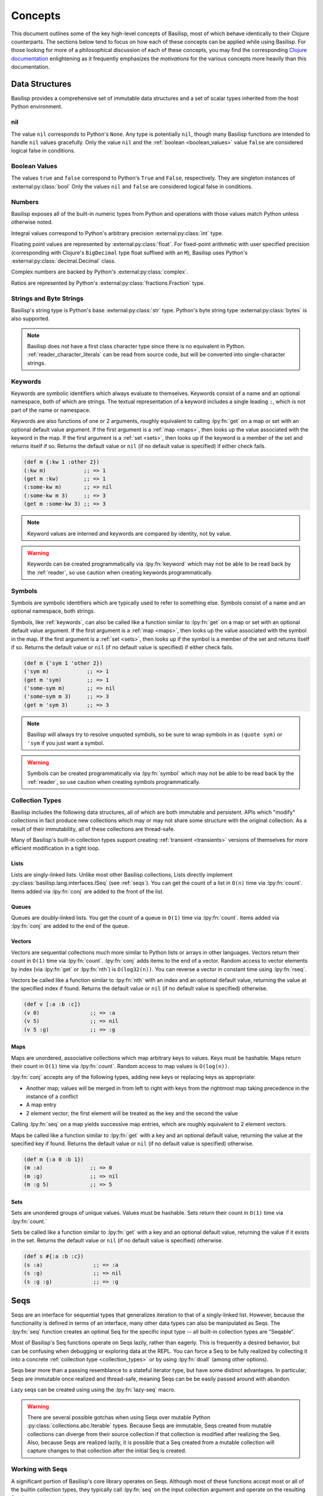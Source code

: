 .. _concepts:

Concepts
========

.. lpy:currentns:: basilisp.core

This document outlines some of the key high-level concepts of Basilisp, most of which behave identically to their Clojure counterparts.
The sections below tend to focus on how each of these concepts can be applied while using Basilisp.
For those looking for more of a philosophical discussion of each of these concepts, you may find the corresponding `Clojure documentation <https://clojure.org/reference>`_ enlightening as it frequently emphasizes the *motivations* for the various concepts more heavily than this documentation.

.. _data_structures:

Data Structures
---------------

Basilisp provides a comprehensive set of immutable data structures and a set of scalar types inherited from the host Python environment.

.. _nil:

nil
^^^

The value ``nil`` corresponds to Python's ``None``.
Any type is potentially ``nil``, though many Basilisp functions are intended to handle ``nil`` values gracefully.
Only the value ``nil`` and the :ref:`boolean <boolean_values>` value ``false`` are considered logical false in conditions.

.. seealso::

   :lpy:fn:`nil?`

.. _boolean_values:

Boolean Values
^^^^^^^^^^^^^^

The values ``true`` and ``false`` correspond to Python's ``True`` and ``False``, respectively.
They are singleton instances of :external:py:class:`bool`
Only the values ``nil`` and ``false`` are considered logical false in conditions.

.. seealso::

   :lpy:fn:`false?`, :lpy:fn:`true?`

.. _numbers:

Numbers
^^^^^^^

Basilisp exposes all of the built-in numeric types from Python and operations with those values match Python unless otherwise noted.

Integral values correspond to Python's arbitrary precision :external:py:class:`int` type.

Floating point values are represented by :external:py:class:`float`.
For fixed-point arithmetic with user specified precision (corresponding with Clojure's ``BigDecimal`` type float suffixed with an ``M``), Basilisp uses Python's :external:py:class:`decimal.Decimal` class.

Complex numbers are backed by Python's :external:py:class:`complex`.

Ratios are represented by Python's :external:py:class:`fractions.Fraction` type.

.. seealso::

   :ref:`arithmetic_division`

   Arithmetic functions: :lpy:fn:`+`, :lpy:fn:`-`, :lpy:fn:`*`, :lpy:fn:`/`, :lpy:fn:`abs`, :lpy:fn:`mod`, :lpy:fn:`quot`, :lpy:fn:`rem`, :lpy:fn:`inc`, :lpy:fn:`dec`, :lpy:fn:`min`, :lpy:fn:`max`

   Ratio functions: :lpy:fn:`numerator`, :lpy:fn:`denominator`

.. _strings_and_byte_strings:

Strings and Byte Strings
^^^^^^^^^^^^^^^^^^^^^^^^

Basilisp's string type is Python's base :external:py:class:`str` type.
Python's byte string type :external:py:class:`bytes` is also supported.

.. note::

   Basilisp does not have a first class character type since there is no equivalent in Python.
   :ref:`reader_character_literals` can be read from source code, but will be converted into single-character strings.

.. seealso::

   :lpy:fn:`format`, :lpy:fn:`subs`, :lpy:ns:`basilisp.string` for an idiomatic string manipulation library

.. _keywords:

Keywords
^^^^^^^^

Keywords are symbolic identifiers which always evaluate to themselves.
Keywords consist of a name and an optional namespace, both of which are strings.
The textual representation of a keyword includes a single leading ``:``, which is not part of the name or namespace.

Keywords are also functions of one or 2 arguments, roughly equivalent to calling :lpy:fn:`get` on a map or set with an optional default value argument.
If the first argument is a :ref:`map <maps>`, then looks up the value associated with the keyword in the map.
If the first argument is a :ref:`set <sets>`, then looks up if the keyword is a member of the set and returns itself if so.
Returns the default value or ``nil`` (if no default value is specified) if either check fails.

.. code-block::

   (def m {:kw 1 :other 2})
   (:kw m)            ;; => 1
   (get m :kw)        ;; => 1
   (:some-kw m)       ;; => nil
   (:some-kw m 3)     ;; => 3
   (get m :some-kw 3) ;; => 3

.. note::

   Keyword values are interned and keywords are compared by identity, not by value.

.. warning::

   Keywords can be created programmatically via :lpy:fn:`keyword` which may not be able to be read back by the :ref:`reader`, so use caution when creating keywords programmatically.

.. seealso::

   :lpy:fn:`keyword`, :lpy:fn:`name`, :lpy:fn:`namespace`, :lpy:fn:`keyword?`

.. _symbols:

Symbols
^^^^^^^

Symbols are symbolic identifiers which are typically used to refer to something else.
Symbols consist of a name and an optional namespace, both strings.

Symbols, like :ref:`keywords`, can also be called like a function similar to :lpy:fn:`get` on a map or set with an optional default value argument.
If the first argument is a :ref:`map <maps>`, then looks up the value associated with the symbol in the map.
If the first argument is a :ref:`set <sets>`, then looks up if the symbol is a member of the set and returns itself if so.
Returns the default value or ``nil`` (if no default value is specified) if either check fails.

.. code-block::

   (def m {'sym 1 'other 2})
   ('sym m)            ;; => 1
   (get m 'sym)        ;; => 1
   ('some-sym m)       ;; => nil
   ('some-sym m 3)     ;; => 3
   (get m 'sym 3)      ;; => 3

.. note::

   Basilisp will always try to resolve unquoted symbols, so be sure to wrap symbols in as ``(quote sym)`` or ``'sym`` if you just want a symbol.

.. warning::

   Symbols can be created programmatically via :lpy:fn:`symbol` which may not be able to be read back by the :ref:`reader`, so use caution when creating symbols programmatically.

.. seealso::

   :lpy:fn:`symbol`, :lpy:fn:`name`, :lpy:fn:`namespace`, :lpy:fn:`gensym`, :lpy:form:`quote`

.. _collection_types:

Collection Types
^^^^^^^^^^^^^^^^

Basilisp includes the following data structures, all of which are both immutable and persistent.
APIs which "modify" collections in fact produce new collections which may or may not share some structure with the original collection.
As a result of their immutability, all of these collections are thread-safe.

Many of Basilisp's built-in collection types support creating :ref:`transient <transients>` versions of themselves for more efficient modification in a tight loop.

.. seealso::

   :lpy:fn:`count`, :lpy:fn:`conj`, :lpy:fn:`seq`, :lpy:fn:`empty`, :lpy:fn:`not-empty`, :lpy:fn:`empty?`

.. _lists:

Lists
#####

Lists are singly-linked lists.
Unlike most other Basilisp collections, Lists directly implement :py:class:`basilisp.lang.interfaces.ISeq` (see :ref:`seqs`).
You can get the count of a list in ``O(n)`` time via :lpy:fn:`count`.
Items added via :lpy:fn:`conj` are added to the front of the list.

.. seealso::

   :lpy:fn:`list`, :lpy:fn:`peek`, :lpy:fn:`pop`, :lpy:fn:`list?`

.. _queues:

Queues
######

Queues are doubly-linked lists.
You get the count of a queue in ``O(1)`` time via :lpy:fn:`count`.
Items added via :lpy:fn:`conj` are added to the end of the queue.

.. seealso::

   :lpy:fn:`queue`, :lpy:fn:`peek`, :lpy:fn:`pop`, :lpy:fn:`queue?`

.. _vectors:

Vectors
#######

Vectors are sequential collections much more similar to Python lists or arrays in other languages.
Vectors return their count in ``O(1)`` time via :lpy:fn:`count`.
:lpy:fn:`conj` adds items to the end of a vector.
Random access to vector elements by index (via :lpy:fn:`get` or :lpy:fn:`nth`) is ``O(log32(n))``.
You can reverse a vector in constant time using :lpy:fn:`rseq`.

Vectors be called like a function similar to :lpy:fn:`nth` with an index and an optional default value, returning the value at the specified index if found.
Returns the default value or ``nil`` (if no default value is specified) otherwise.

.. code-block::

   (def v [:a :b :c])
   (v 0)                ;; => :a
   (v 5)                ;; => nil
   (v 5 :g)             ;; => :g

.. seealso::

   :lpy:fn:`vector`, :lpy:fn:`vec`, :lpy:fn:`get`, :lpy:fn:`nth`, :lpy:fn:`peek`, :lpy:fn:`pop`, :lpy:fn:`rseq`, :lpy:fn:`vector?`

.. _maps:

Maps
####

Maps are unordered, associative collections which map arbitrary keys to values.
Keys must be hashable.
Maps return their count in ``O(1)`` time via :lpy:fn:`count`.
Random access to map values is ``O(log(n))``.

:lpy:fn:`conj` accepts any of the following types, adding new keys or replacing keys as appropriate:

- Another map; values will be merged in from left to right with keys from the rightmost map taking precedence in the instance of a conflict
- A map entry
- 2 element vector; the first element will be treated as the key and the second the value

Calling :lpy:fn:`seq` on a map yields successive map entries, which are roughly equivalent to 2 element vectors.

Maps be called like a function similar to :lpy:fn:`get` with a key and an optional default value, returning the value at the specified key if found.
Returns the default value or ``nil`` (if no default value is specified) otherwise.

.. code-block::

   (def m {:a 0 :b 1})
   (m :a)               ;; => 0
   (m :g)               ;; => nil
   (m :g 5)             ;; => 5

.. seealso::

   :lpy:fn:`hash-map`, :lpy:fn:`assoc`, :lpy:fn:`assoc-in`, :lpy:fn:`get`, :lpy:fn:`get-in`, :lpy:fn:`find`, :lpy:fn:`update`, :lpy:fn:`update-in`, :lpy:fn:`dissoc`, :lpy:fn:`merge`, :lpy:fn:`merge-with`, :lpy:fn:`map-entry`, :lpy:fn:`key`, :lpy:fn:`val`, :lpy:fn:`keys`, :lpy:fn:`vals`, :lpy:fn:`select-keys`, :lpy:fn:`update-keys`, :lpy:fn:`update-vals`, :lpy:fn:`map?`

.. _sets:

Sets
####

Sets are unordered groups of unique values.
Values must be hashable.
Sets return their count in ``O(1)`` time via :lpy:fn:`count.`

Sets be called like a function similar to :lpy:fn:`get` with a key and an optional default value, returning the value if it exists in the set.
Returns the default value or ``nil`` (if no default value is specified) otherwise.

.. code-block::

   (def s #{:a :b :c})
   (s :a)                ;; => :a
   (s :g)                ;; => nil
   (s :g :g)             ;; => :g

.. seealso::

   :lpy:fn:`hash-set`, :lpy:fn:`set`, :lpy:fn:`disj`, :lpy:fn:`contains?`, :lpy:fn:`set?`

.. _seqs:

Seqs
----

Seqs are an interface for sequential types that generalizes iteration to that of a singly-linked list.
However, because the functionality is defined in terms of an interface, many other data types can also be manipulated as Seqs.
The :lpy:fn:`seq` function creates an optimal Seq for the specific input type -- all built-in collection types are "Seqable".

Most of Basilisp's Seq functions operate on Seqs lazily, rather than eagerly.
This is frequently a desired behavior, but can be confusing when debugging or exploring data at the REPL.
You can force a Seq to be fully realized by collecting it into a concrete :ref:`collection type <collection_types>` or by using :lpy:fn:`doall` (among other options).

Seqs bear more than a passing resemblance to a stateful iterator type, but have some distinct advantages.
In particular, Seqs are immutable once realized and thread-safe, meaning Seqs can be be easily passed around with abandon.

Lazy seqs can be created using using the :lpy:fn:`lazy-seq` macro.

.. warning::

   There are several possible gotchas when using Seqs over mutable Python :py:class:`collections.abc.Iterable` types.
   Because Seqs are immutable, Seqs created from mutable collections can diverge from their source collection if that collection is modified after realizing the Seq.
   Also, because Seqs are realized lazily, it is possible that a Seq created from a mutable collection will capture changes to that collection after the initial Seq is created.

.. seealso::

   :lpy:fn:`lazy-seq`, :lpy:fn:`seq`, :lpy:fn:`first`, :lpy:fn:`rest`, :lpy:fn:`cons`, :lpy:fn:`next`, :lpy:fn:`second`, :lpy:fn:`seq?`, :lpy:fn:`nfirst`, :lpy:fn:`fnext`, :lpy:fn:`nnext`, :lpy:fn:`empty?`, :lpy:fn:`seq?`, :py:class:`basilisp.lang.interfaces.ISeq`, :py:class:`basilisp.lang.interfaces.ISeqable`

.. _working_with_seqs:

Working with Seqs
^^^^^^^^^^^^^^^^^

A significant portion of Basilisp's core library operates on Seqs.
Although most of these functions accept most or all of the builtin collection types, they typically call :lpy:fn:`seq` on the input collection argument and operate on the resulting Seq instance instead.

Many of these functions may accept Seqs and return another Seq, but still others accept a Seq and return some other concrete collection type.

Basilisp includes both the Clojure-compatible :lpy:fn:`apply` for applying a sequence as arguments to a function, but also the Python specific :lpy:fn:`apply-kw` for applying a map to Python functions accepting keyword arguments.
The :lpy:fn:`apply-method` macro is another Basilisp extension which enables easier application of sequences to Python methods.

.. note::

   When used alone, Seq library functions consume and produce Seqs.
   If multiple such functions are needed and used together, an intermediate Seq will be created for each function application.

   As an alternative, many of the Seq functions in the core library support being used in a :ref:`transducer <transducers>`.
   Transducers can often be more efficient in these cases since they do not require creating an intermediate Seq for each step.

.. seealso::

   Below is a non-exhaustive list of some of the built-in Seq library functions.

   :lpy:fn:`iterate`, :lpy:fn:`range`, :lpy:fn:`reduce`, :lpy:fn:`reduce-kv`, :lpy:fn:`map`, :lpy:fn:`map-indexed`, :lpy:fn:`mapcat`, :lpy:fn:`filter`, :lpy:fn:`remove`, :lpy:fn:`keep`, :lpy:fn:`keep-indexed`, :lpy:fn:`take`, :lpy:fn:`take-while`, :lpy:fn:`drop`, :lpy:fn:`drop-while`, :lpy:fn:`drop-last`, :lpy:fn:`butlast`, :lpy:fn:`split-at`, :lpy:fn:`split-with`, :lpy:fn:`group-by`, :lpy:fn:`interpose`, :lpy:fn:`interleave`, :lpy:fn:`cycle`, :lpy:fn:`repeat`, :lpy:fn:`repeatedly`, :lpy:fn:`take-nth`, :lpy:fn:`partition`, :lpy:fn:`partition-all`, :lpy:fn:`partition-by`, :lpy:fn:`distinct`, :lpy:fn:`dedupe`, :lpy:fn:`flatten`, :lpy:fn:`take-last`, :lpy:fn:`for`

.. _other_useful_functions:

Other Useful Functions
----------------------

The sections below detail various useful groups of functions provided by Basilisp.

However, not every group of functions in the core library is detailed below and, of those which are detailed, the included list of functions is not exhaustive.

.. _control_structures:

Control Structures
^^^^^^^^^^^^^^^^^^

Basilisp features many variations on traditional programming control structures such as ``if`` and ``while`` loops thanks to the magic of :ref:`macros`.
Using these control structure variants in preference to raw :lpy:form:`if` s can often help clarify the meaning of your code while also using reducing the amount of code you have to write.

In addition to the stalwart :lpy:fn:`condp`, :lpy:fn:`and`, and :lpy:fn:`or`, Basilisp also features threading macros which help writing clear and concise code.
Threading macros can help transform deeply nested expressions into a much more readable pipeline of expressions whose source order matches the execution order at runtime.

.. seealso::

   Control structures: :lpy:fn:`if-not`, :lpy:fn:`if-let`, :lpy:fn:`if-some`, :lpy:fn:`when`, :lpy:fn:`when-let`, :lpy:fn:`when-first`, :lpy:fn:`when-some`, :lpy:fn:`when-not`, :lpy:fn:`cond`, :lpy:fn:`and`, :lpy:fn:`or`, :lpy:fn:`not`, :lpy:fn:`dotimes`, :lpy:fn:`while`, :lpy:fn:`case`, :lpy:fn:`condp`, :lpy:fn:`with`, :lpy:fn:`doto`

   Threading macros: :lpy:fn:`->`, :lpy:fn:`->>`, :lpy:fn:`some->`, :lpy:fn:`some->>`, :lpy:fn:`cond->`, :lpy:fn:`cond->>`, :lpy:fn:`as->`

.. _function_composition:

Function Composition
^^^^^^^^^^^^^^^^^^^^

Basilisp core includes many functions which facilitate function composition, which are particularly helpful when dealing with higher-order functions.

In addition to the Clojure-compatible :lpy:fn:`partial` function for partial application, Basilisp includes :lpy:fn:`partial-kw` for working with Python functions which accept keyword arguments.

.. seealso::

   :lpy:fn:`complement`, :lpy:fn:`constantly`, :lpy:fn:`comp`, :lpy:fn:`juxt`, :lpy:fn:`every?`, :lpy:fn:`every-pred`, :lpy:fn:`not-every?`, :lpy:fn:`some-fn`, :lpy:fn:`not-any?`, :lpy:fn:`trampoline`

.. _regular_expressions:

Regular Expressions
^^^^^^^^^^^^^^^^^^^

Basilisp core includes support for regular expressions which are backed by Python's :external:py:mod:`re` module.
Pattern literals can be created using the ``#"pattern"`` :ref:`reader macro <reader_macros>` syntax or via :lpy:fn:`re-pattern` if the pattern string is not a literal.
Check for matches using :lpy:fn:`re-find`, :lpy:fn:`re-matches`, or :lpy:fn:`re-seq`.

.. code-block::

   (re-matches #"$(\d+(?:\.\d{2})?)" "$123.60")                              ;; => nil
   (re-matches #"\$(\d+(?:\.\d{2})?)" "$123.60")                             ;; => ["$123.60" "123.60"]
   (re-matches #"\$(\d+(?:\.\d{2})?)" "I spent $123.60 today")               ;; => nil
   (re-find #"\$(\d+(?:\.\d{2})?)" "I spent $123.60 today")                  ;; => ["$123.60" "123.60"]

.. seealso::

   :lpy:fn:`re-pattern`, :lpy:fn:`re-find`, :lpy:fn:`re-matches`, :lpy:fn:`re-seq`

.. _futures:

Futures
^^^^^^^

The Basilisp standard library includes support for futures executed on threads or processes backed by Python's :external:py:mod:`concurrent.futures` module.
By default, futures are run on a thread-pool executor (bound to the dynamic Var :lpy:var:`*executor-pool*`).
Callers can submit futures using either the :lpy:fn:`future` macro or the :lpy:fn:`future-call` function.

Users wishing to quickly parallelize work across multiple threads or processes can reach for :lpy:fn:`pmap` instead.
Like the built-in :lpy:fn:`map`, ``pmap`` executes the provided function across the input collection(s) using ``future`` and, thus, using the current pool bound to ``*executor-pool*``.

.. note::

   The default executor pool used by futures is a thread-pool, which is most appropriate for IO-bound work.
   Due to the Python GIL, the utility of a thread-pool for CPU bound work is extremely limited.

   For CPU bound tasks, consider binding :lpy:var:`*executor-pool*` to a process pool worker (an instance of ``basilisp.lang.futures.ProcessPoolExecutor``).

.. seealso::

   Using futures directly: :lpy:fn:`future`, :lpy:fn:`future-call`, :lpy:fn:`future-cancel`, :lpy:fn:`future?`, :lpy:fn:`future-cancelled?`, :lpy:fn:`future-done?`

   Executing futures on a :ref:`Seq <seqs>`: :lpy:fn:`pmap`, :lpy:fn:`pcalls`, :lpy:fn:`pvalues`, :lpy:fn:`*pmap-cpu-count*`

.. _various_functions:

Various Functions
^^^^^^^^^^^^^^^^^

- Functions for throwing and introspecting exceptions: :lpy:fn:`ex-info`, :lpy:fn:`ex-cause`, :lpy:fn:`ex-data`, :lpy:fn:`ex-message`, :lpy:ns:`basilisp.stacktrace`
- Functions for generating random data: :lpy:fn:`rand`, :lpy:fn:`rand-int`, :lpy:fn:`rand-nth`, :lpy:fn:`random-uuid`, :lpy:fn:`random-sample`, :lpy:fn:`shuffle`
- Functions which can be used to introspect the Python type hierarchy: :lpy:fn:`class`, :lpy:fn:`cast`, :lpy:fn:`bases`, :lpy:fn:`supers`, :lpy:fn:`subclasses`
- Functions for parsing values from strings: :lpy:fn:`parse-double`, :lpy:fn:`parse-long`, :lpy:fn:`parse-boolean`, :lpy:fn:`parse-uuid`

.. _destructuring:

Destructuring
-------------

The most common type of name binding encountered in Basilisp code is that of a single symbol to a value.
For example, below the name ``a`` is bound to the result of the expression ``(+ 1 2)``::

   (let [a (+ 1 2)]
     a)

In many cases this form of name binding is sufficient.
However, when dealing with data nested in vectors or maps of known shapes, it would be much more convenient to bind those values directly without needing to write collection accessor functions by hand.
Basilisp supports a form of name binding known as destructuring, which allows convenient name binding of values from within sequential and associative data structures.
Destructuring is supported everywhere names are bound: :lpy:form:`fn` argument vectors, :lpy:form:`let` bindings, and :lpy:form:`loop` bindings.

.. note::

   Names without a corresponding element in the data structure (typically due to absence) will bind to ``nil``.

.. seealso::

   :lpy:fn:`destructure`

.. _sequential_destructuring:

Sequential Destructuring
^^^^^^^^^^^^^^^^^^^^^^^^

Sequential destructuring is used to bind values from sequential types.
The binding form for sequential destructuring is a vector.
Names in the vector will be bound to their corresponding indexed element in the sequential expression value, fetched from that type as by :lpy:fn:`nth`.
As a result, any data type supported by ``nth`` natively supports sequential destructuring, including vectors, lists, strings, Python lists, and Python tuples.
It is possible to collect the remaining unbound elements as a ``seq`` by providing a trailing name separated from the individual bindings by an ``&``.
The rest element will be bound as by :lpy:fn:`nthnext`.
It is also possible to bind the full collection to a name by adding a trailing ``:as`` name after all binding forms and optional rest binding.

.. code-block::

   (let [[a b c & others :as coll] [:a :b :c :d :e :f]]
     [a b c others coll])
   ;;=> [:a :b :c (:d :e :f) [:a :b :c :d :e :f]]

Sequential destructuring may also be nested:

.. code-block::

   (let [[[a b c] & others :as coll] [[:a :b :c] :d :e :f]]
     [a b c others coll])
   ;;=> [:a :b :c (:d :e :f) [[:a :b :c] :d :e :f]]

.. _associative_destructuring:

Associative Destructuring
^^^^^^^^^^^^^^^^^^^^^^^^^

Associative destructuring is used to bind values from associative types.
The binding form for associative destructuring is a map.
Names in the map will be bound to their corresponding key in the associative expression value, fetched from that type as by :lpy:fn:`get`.
Asd a result, any associative types supported by ``get`` natively supports sequential destructuring, including maps, vectors, strings, sets, and Python dicts.
It is possible to bind the full collection to a name by adding an ``:as`` key.
Default values can be provided for keys by providing a map of binding names to default values using the ``:or`` key.

.. code-block::

   (defn f [{x :a y :b :as m :or {y 18}}]
     [x y m])

   (f {:a 1 :b 2})  ;;=> [1 2 {:a 1 :b 2}]
   (f {:a 1})       ;;=> [1 18 {:a 1}]
   (f {})           ;;=> [nil 18 {}]

For the common case where the names you intend to bind directly match the corresponding keyword name, you can use the ``:keys`` notation.

.. code-block::

   (defn f [{:keys [a b] :as m}]
     [a b m])

   (f {:a 1 :b 2})  ;;=> [1 2 {:a 1 :b 2}]
   (f {:a 1})       ;;=> [1 nil {:a 1}]
   (f {})           ;;=> [nil nil {}]

There exists a corresponding construct for the symbol and string key cases as well: ``:syms`` and ``:strs``, respectively.

.. code-block::

   (defn f [{:strs [a] :syms [b] :as m}]
     [a b m])

   (f {"a" 1 'b 2})  ;;=> [1 2 {"a" 1 'b 2}]

.. note::

   The keys for the ``:strs`` construct must be convertible to valid Basilisp symbols.

It is possible to bind namespaced keys directly using either namespaced individual keys or a namespaced version of ``:keys`` as ``:ns/keys``.
Values will be bound to the symbol by their *name* only (as by :lpy:fn:`name`) -- the namespace is only used for lookup in the associative data structure.

.. code-block::

   (let [{a :a b :a/b :c/keys [c d]} {:a   "a"
                                      :b   "b"
                                      :a/a "aa"
                                      :a/b "bb"
                                      :c/c "cc"
                                      :c/d "dd"}]
     [a b c d])
   ;;=> ["a" "bb" "cc" "dd"]

.. _keyword_arguments:

Keyword Arguments
^^^^^^^^^^^^^^^^^

Basilisp functions can be defined with support for keyword arguments by defining the "rest" argument in an :lpy:fn:`defn` or :lpy:fn:`fn` form with associative destructuring.
Callers can pass interleaved key/value pairs as positional arguments to the function and they will be collected into a single map argument which can be destructured.
If a single trailing map argument is passed by callers (instead of or in addition to other key/value pairs), that value will be joined into the final map.

.. code-block::

   (defn f [& {:keys [a b] :as kwargs}]
     [a b kwargs])

   (f :a 1 :b 2)    ;;=> [1 2 {:a 1 :b 2}]
   (f :a 1 {:b 2})  ;;=> [1 2 {:a 1 :b 2}]
   (f {:a 1 :b 2})  ;;=> [1 2 {:a 1 :b 2}]

.. note::

   Basilisp keyword arguments are distinct from Python keyword arguments.
   Basilisp functions can be :ref:`defined with Python compatible keyword arguments <basilisp_functions_with_kwargs>` but the style described here is intended primarily for Basilisp functions called only by other Basilisp functions.

.. warning::

   The trailing map passed to functions accepting keyword arguments will silently overwrite values passed positionally.
   Callers should take care when using the trailing map calling convention.

   .. code-block::

      (defn f [& {:keys [a b] :as kwargs}]
        [a b kwargs])

      (f :a 1 {:b 2 :a 3})
      ;;=> [3 2 {:a 3 :b 2}]

.. _nested_destructuring:

Nested Destructuring
^^^^^^^^^^^^^^^^^^^^

Both associative and sequential destructuring binding forms may be nested within one another.

.. code-block::

   (let [[{:keys [a] [e f] :d} [b c]] [{:a 1 :d [4 5]} [:b :c]]]
     [a b c e f])
   ;;=> [1 :b :c 4 5]

.. _macros:

Macros
------

Like many Lisps, Basilisp supports extending its syntax using macros.
Macros are created using the :lpy:fn:`defmacro` macro in :lpy:ns:`basilisp.core`.
Syntax for the macro usage generally matches that of the sibling :lpy:fn:`defn` macro, should be a relatively easy transition.

Once a macro is defined, it is immediately available to the compiler.
You may define a macro and then use it in the next form!

The primary difference between a macro and a standard function is that macros are evaluated *at compile* time and they receive unevaluated expressions, whereas functions are evaluated *at runtime* and arguments will be fully evaluated before being passed to the function.
Macros should return the unevaluated replacement code that should be compiled.
Code returned by macros *must be legal code* -- symbols must be resolvable, functions must have the correct number of arguments, maps must have keys and corresponding values, etc.

Macros created with ``defmacro`` automatically have access to two additional parameters (which *should not* be listed in the macro argument list): ``&env`` and ``&form``.
``&form`` contains the original unevaluated form (including the invocation of the macro itself).
``&env`` contains a mapping of all symbols available to the compiler at the time of macro invocation -- the values are maps representing the binding AST node.

.. note::

   Being able to extend the syntax of your language using macros is a powerful feature.
   However, with great power comes great responsibility.
   Introducing new and unusual syntax to a language can make it harder to onboard new developers and can make code harder to reason about.
   Before reaching for macros, ask yourself if the problem can be solved using standard functions first.

.. warning::

   Macro writers should take care not to emit any references to :ref:`private_vars` in their macros, as these will not resolve for users outside of the namespace they are defined in, causing compile-time errors.

.. seealso::

   :ref:`syntax_quoting`, :lpy:form:`quote`, :lpy:fn:`gensym`, :lpy:fn:`macroexpand`, :lpy:fn:`macroexpand-1`, :lpy:fn:`unquote`, :lpy:fn:`unquote-splicing`

.. _metadata:

Metadata
--------

Basilisp symbols and collection types support optional metadata.
As the name implies, metadata describes the data contained in a collection or the symbol.
Users will most frequently encounter metadata used either as a hint for the compiler or as an artifact added to a symbol after compilation.
However, metadata is reified at runtime and available for use for purposes other than compiler hints.

.. note::

   Metadata is not considered when comparing two objects for equality or when generating their hash codes.

.. note::

   Despite the fact that metadata is not considered for object equality, object metadata is nevertheless immutably linked to the object.
   Changing the metadata of an object as by :lpy:fn:`with-meta` or :lpy:fn:`vary-meta` will result in a different object.

.. code-block::

   (def m ^:kw ^python/str ^{:map :yes} {:data []})

   ;; will emit compiler metadata since we're inspecting the metadata of the Var
   (meta #'m)                                         ;; => {:end-col 48 :ns basilisp.user :end-line 1 :col 0 :file "<REPL Input>" :line 1 :name m}

   ;; will emit the metadata we created when we def'ed m
   (meta m)                                           ;; => {:kw true :tag <class 'str'> :map :yes}

   ;; with-meta replaces the metadata on a copy
   (meta (with-meta m {:kw false}))                   ;; => {:kw false}

   ;; source object metadata remains unchanged
   (meta m)                                           ;; => {:kw true :tag <class 'str'> :map :yes}

.. seealso::

   :ref:`Reading metadata on literals <reader_metadata>`, :lpy:fn:`meta`, :lpy:fn:`with-meta`, :lpy:fn:`vary-meta`

.. _delays:

Delays
------

Delays are containers for deferring expensive computations until such time as the result is needed.
Create a new delay with the :lpy:fn:`delay` macro.
Results will not be computed until you attempt to :lpy:fn:`deref` or :lpy:fn:`force` evaluation.
Once a delay has been evaluated, it caches its results and returns the cached results on subsequent accesses.

.. code-block::

   (def d (delay (println "evaluating") (+ 1 2 3)))
   (force d)                                          ;; prints "evaluating"
                                                      ;; => 6
   (force d)                                          ;; does not print
                                                      ;; => 6

.. seealso::

   :lpy:fn:`delay`, :lpy:fn:`delay?`, :lpy:fn:`force`, :lpy:fn:`realized?`, :lpy:fn:`deref`

.. _promises:

Promises
--------

Promises are containers for receiving a deferred result, typically from another thread.
The value of a promise can be written exactly once using :lpy:fn:`deliver`.
Threads may await the results of the promise using a blocking :lpy:fn:`deref` call.

.. code-block::

   (def p (promise))
   (realized? p)                      ;; => false
   @(future (deliver p (+ 1 2 3)))
   (realized? p)                      ;; => true
   @p                                 ;; => 6
   (deliver p 7)                      ;; => nil
   @p                                 ;; => 6

.. seealso::

   :lpy:fn:`promise`, :lpy:fn:`deliver`, :lpy:fn:`realized?`, :lpy:fn:`deref`

.. _atoms:

Atoms
-----

Atoms are mutable, thread-safe reference containers which are useful for storing state that may need to be accessed (and changed) by multiple threads.
New atoms can be created with a default value using :lpy:fn:`atom`.
The state can be mutated in a thread-safe way using :lpy:fn:`swap!` and :lpy:fn:`reset!` (among others) without needing to coordinate with other threads.
Read the value of the atom using :lpy:fn:`deref`.

.. code-block::

   (def a (atom 0))
   (swap! a inc)       ;; => 1
   @a                  ;; => 1
   (swap! a #(+ 3 %))  ;; => 4
   @a                  ;; => 4
   (reset! a 0)        ;; => 0
   @a                  ;; => 0

Atoms are designed to contain one of Basilisp's immutable :ref:`data_structures`.
The ``swap!`` function in particular uses the :lpy:fn:`compare-and-set!` function to atomically swap in the results of applying the provided function to the existing value.
``swap!`` attempts to compare and set the value in a loop until it succeeds.
Since atoms may be accessed by multiple threads simultaneously, it is possible that the value of an atom has changed between when the state was polled and when the function finished computing its final result.
Update functions should therefore be free of side-effects since they may be called multiple times.

.. note::

   Atoms implement :py:class:`basilisp.lang.interfaces.IRef` and :py:class:`basilisp.lang.interfaces.IReference` and therefore support validators, watchers, and mutable metadata.

.. seealso::

   :lpy:fn:`atom`, :lpy:fn:`compare-and-set!`, :lpy:fn:`reset!`, :lpy:fn:`reset-vals!`, :lpy:fn:`swap!`, :lpy:fn:`swap-vals!`, :lpy:fn:`deref`, :ref:`reference_types`

.. _reference_types:

Reference Types
---------------

Basilisp's built-in reference types :ref:`vars` and :ref:`atoms` include support for metadata, validation, and watchers.

Unlike :ref:`metadata` on data structures, reference type metadata is mutable.
The identity of a reference type is the container, rather than the contained value, so it makes sense that if the value of a container can change so can the metadata.
:ref:`Var metadata <var_metadata>` is typically set at compile-time by a combination of compiler provided metadata and user metadata (typically via :lpy:form:`def`).
On the other hand, :ref:`atom <atoms>` have no metadata by default.
Metadata can be mutated using :lpy:fn:`alter-meta!` and :lpy:fn:`reset-meta!`.

Both Vars and atoms support validation of their contained value at the time it is set using a validator function.
Validator functions are functions of one argument returning either a single boolean value (where ``false`` indicates the value is invalid) or throwing an exception upon failure.
The validator will be called with the new proposed value of a ref before that value is applied.

.. code-block::

   (def a (atom 0))
   (set-validator! a (fn [v] (= 0 (mod v 2))))
   (swap! a inc)                                ;; => throws basilisp.lang.exception.ExceptionInfo: Invalid reference state {:data 1 :validator <...>}
   (swap! a #(+ 2 %))                           ;; => 2

Vars and atoms also feature support for watch functions which will be called on changes to the contained value.
Watch functions are functions of 4 arguments (watch key, reference value, old value, and new value).
Unlike validators, watches may not veto proposed changes to the contained value and any return value will be ignored.
A watch can be added to a reference using :lpy:fn:`add-watch` using a key and watches may be removed using :lpy:fn:`remove-watch` using the same key.

.. code-block::

   (def a (atom 0))
   (add-watch a :print (fn [_ r old new] (println r "changed from" old "to" new)))
   (swap! a inc)                 ;; => prints "<basilisp.lang.atom.Atom object at 0x113b01070> changed from 0 to 1"
                                 ;; => 1

.. note::

   Watch functions are called synchronously after a value change in an nondeterministic order.

.. warning::

   By the time a watch function is called, it is possible that the contained value has changed again, so users should use the provided arguments for the new and old value rather than attempting to :lpy:fn:`deref` the ref.

.. seealso::

   :ref:`atoms`, :ref:`vars`, :lpy:fn:`alter-meta!`, :lpy:fn:`reset-meta!`, :lpy:fn:`add-watch`, :lpy:fn:`remove-watch`, :lpy:fn:`get-validator`, :lpy:fn:`set-validator!`

.. _transients:

Transients
----------

Basilisp supports creating transient versions of most of its :ref:`persistent collections <data_structures>` using the :lpy:fn:`transient` function.
Transient versions of persistent data structures use local mutability to improve throughput for common data manipulation operations.
Because transients are mutable, they are intended to be used in local, single-threaded contexts where you may be constructing or modifying a collection.

Despite their mutability, the APIs for mutating transient collections are intentionally quite similar to that of standard persistent data structures.
Unlike classical data structure mutation APIs, you may not simply hang on to a single reference and issue repeated function calls or methods to that same data structure.
Instead, you use the transient-compatible variants of the existing persistent data structure functions (those ending with a ``!``) such as :lpy:fn:`assoc!`, :lpy:fn:`conj!`, etc.
As with the persistent data structures, you must use the return value from each of these functions as the input to subsequent operations.

Once you have completed modifying a transient, you should call :lpy:fn:`persistent!` to freeze the data structure back into its persistent variant.
After freezing a transient back into a persistent data structure, references to the transient are no longer guaranteed to be valid and may throw exceptions.

Many :lpy:ns:`basilisp.core` functions already use transients under the hood by default.
Take for example this definition of a function to merge an arbitrary number of maps (much like :lpy:fn:`merge`).

.. code-block::

   (defn merge [& maps]
     (when (some identity maps)
      (persistent!
       (reduce #(conj! %1 %2) (transient {}) maps))))

.. note::

   You can create transient versions of maps, sets, and vectors.
   Lists may not be made transient, since there would be no benefit.

.. warning::

   Transient data structures are not thread-safe and must therefore not be modified by multiple threads at once.
   It is the user's responsibility to ensure synchronization mutations to transients across threads.

.. seealso::

   :lpy:fn:`transient`, :lpy:fn:`persistent!`, :lpy:fn:`assoc!`, :lpy:fn:`conj!`, :lpy:fn:`disj!`, :lpy:fn:`dissoc!`, :lpy:fn:`pop!`

.. _volatiles:

Volatiles
---------

Volatiles are mutable, *non-thread-safe* reference containers which are useful for storing state that is mutable and is only changed in a single thread.
Create a new volatile using :lpy:fn:`volatile!`.
The stored value can be modified using :lpy:fn:`vswap!` and :lpy:fn:`vreset!`.

.. note::

   Volatiles are most frequently used for creating performant stateful :ref:`transducers`.

.. seealso::

   :lpy:fn:`volatile!`, :lpy:fn:`volatile?`, :lpy:fn:`vreset!`, :lpy:fn:`vswap!`

.. _transducers:

Transducers
-----------

Transducers are a tool for structuring pipelines of transformations on sequences of data which have some key advantages over simply composing :ref:`Seq <working_with_seqs>` operations:

1. Transducers are often more efficient than their equivalent composed Seq operations since they do not create intermediate Seqs for each step in the pipeline.
2. Transducers are composable.
3. Transducers are reusable.

Many of the Seq library functions provide an arity for creating a transducer directly which mirrors the functionality of its classical Seq usage.
For example:

.. code-block::

   (map :price)          ;; returns a transducer which fetches the :price key from a map
   (keep identity)       ;; returns a transducer which returns only non-nil values
   (filter pos?)         ;; returns a transducer which filters only positive values

Each step above can be used as a transducer on its own, but one of the key benefits of transducers is composition.
Transducing functions can be combined using the standard :lpy:fn:`comp` function:

.. code-block::

   (def xform
     (comp
       (map :price)
       (keep identity)
       (filter pos?)))

When combined using ``comp``, these transducers are run not in the classical order of function composition (from outside in) but rather in the order they appear in the source.
The transducer above is equivalent to writing the following in classical Seq library functions:

.. code-block::

   (filter pos? (keep identity (map :price coll)))

   ;; or simplified using the ->> macro
   (->> coll
        (map :price)
        (keep identity)
        (filter pos?))

.. _applying_transducers:

Applying Transducers
^^^^^^^^^^^^^^^^^^^^

Once you've created a transducer function, you'll want to use it!
The Basilisp core library provides a number of different tools for applying transducers to sequence or collection.

Imagine we have an input dataset that looks like this with the given transducer:

.. code-block::

   (def xform
     (comp
       (filter #(= (:category %) :hardware))
       (filter :quantity)
       (map #(assoc % :total (* (:price %) (:quantity %))))))

   (def data [{:price 0.17 :name "M6-0.5" :quantity nil :category :hardware}
              {:price 8.99 :name "Hammer" :quantity nil :category :tools}
              {:price 0.20 :name "M6-0.75" :quantity 10 :category :hardware}
              {:price 0.22 :name "M6-1.0" :quantity 5 :category :hardware}
              {:price 0.24 :name "M6-1.25" :quantity nil :category :hardware}
              {:price 0.27 :name "M6-1.5" :quantity 7 :category :hardware}
              {:price 0.29 :name "M6-2.0" :quantity 12 :category :hardware}])

For a straightforward replacement of the :lpy:fn:`reduce` function, you can use :lpy:fn:`transduce`.
``transduce`` will consume the input collection eagerly just as ``reduce`` would.
Using the dataset above, we may be interested in calculating the total value of all of the in-stock items:

.. code-block::

   ;; note how we combine the existing xform with a new transducing function
   ;; to extract just the total value of each item out
   (transduce (comp xform (map :total)) + data)   ;; => 8.469999999999999

Use :lpy:fn:`into` to transform one collection type into another using transducers.
``into`` always utilizes :ref:`transients` whenever possible to efficiently build the output collection type.
Using the previous transducer and functions again, we could collect all of the in-stock item names into a vector:

.. code-block::

   (into [] (comp xform (map :name)) data)  ;; => ["M6-0.75" "M6-1.0" "M6-1.5" "M6-2.0"]

For a non-caching lazy sequence, reach for :lpy:fn:`eduction`.
For cases which you may only ever intend to iterate over a sequence once and do not need its results cached, this may be more efficient.

Finally, :lpy:fn:`sequence` creates a lazy sequence of applying the transducer functions to an input sequence.
Note that although the input sequence is consumed lazily, each step in the transducer is run for every consumed element from the sequence.

.. _early_transducer_termination:

Early Termination
^^^^^^^^^^^^^^^^^

Transducers (and reducers in general) can be terminated early by wrapping the return value in a call to :lpy:fn:`reduced` (or use the utility function :lpy:fn:`ensure-reduced` if to avoid double wrapping the final value).
Transducers and :lpy:fn:`reduce` check for reduced values (as by :lpy:fn:`reduced?`) and return the wrapped value if one is encountered.

The :lpy:fn:`halt-when` transducer makes use of this pattern.

.. seealso::

   `Clojure's documentation on Transducers <https://clojure.org/reference/transducers>`_

   Functions for applying transducers: :lpy:fn:`eduction`, :lpy:fn:`completing`, :lpy:fn:`sequence`, :lpy:fn:`transduce`, :lpy:fn:`into`

   Functions for terminating transducers early: :lpy:fn:`reduced`, :lpy:fn:`reduced?`, :lpy:fn:`ensure-reduced`, :lpy:fn:`unreduced`

   Functions which can return transducers: :lpy:fn:`halt-when`, :lpy:fn:`cat`, :lpy:fn:`map`, :lpy:fn:`map-indexed`, :lpy:fn:`mapcat`, :lpy:fn:`filter`, :lpy:fn:`remove`, :lpy:fn:`keep`, :lpy:fn:`keep-indexed`, :lpy:fn:`take`, :lpy:fn:`take-while`, :lpy:fn:`drop`, :lpy:fn:`drop-while`, :lpy:fn:`drop-last`, :lpy:fn:`interpose`, :lpy:fn:`take-nth`, :lpy:fn:`partition-all`, :lpy:fn:`partition-by`, :lpy:fn:`distinct`, :lpy:fn:`dedupe`

.. _multimethods:

Multimethods
------------

Multimethods are a form of runtime polymorphism that may feel familiar to users of type-based multiple dispatch.
Multimethods are strictly more powerful than strictly type-based dispatch systems, however.
Multimethods dispatch to methods via a user-defined dispatch function which has access to the full runtime value of every argument passed to the final function.
The value returned from a dispatch function can be any hashable value.

Methods are selected by looking up the returned dispatch value in a mapping of dispatch values to methods.
Dispatch values are compared to the stored method mappings using :lpy:fn:`isa?` which naturally supports both the usage of the :ref:`hierarchy <hierarchies>` system for sophisticated hierarchical data relationships and the Python type system.
If no method is found for the dispatch value, the default dispatch value (which defaults to ``:default`` but may be selected when the multimethod is defined) will be used to look up a method.
If no method is found after consulting the default value, a :external:py:exc:`NotImplementedError` exception will be thrown.

Users can create new multimethods using the :lpy:fn:`defmulti` macro, specifying a dispatch function, an optional default dispatch value, and a hierarchy to use for :lpy:fn:`isa?` calls.
Methods can be added with the :lpy:fn:`defmethod` macro.
Methods can be introspected using :lpy:fn:`methods` and :lpy:fn:`get-method`.
Methods can be individually removed using :lpy:fn:`remove-method` or completely removed using :lpy:fn:`remove-all-methods`.

It is possible using both hierarchies and Python's type system that there might be multiple methods corresponding to a single dispatch value.
Where such an ambiguity exists, Basilisp allows users to disambiguate which method should be selected when a conflict arises between 2 method dispatch keys using :lpy:fn:`prefer-method`.
Users can get the mapping of method preferences by calling :lpy:fn:`prefers` on the multimethod.

The following example shows a basic multimethod using a keyword to dispatch methods based on a single key in a map like a discriminated union.
The :ref:`hierarchies` section shows a more advanced example using hierarchies for method dispatch.

.. code-block::

   (defmulti calc :type)

   (defmethod calc :add
     [{:keys [vals]}]
     (apply + vals))

   (defmethod calc :mult
     [{:keys [vals]}]
     (apply * vals))

   (defmethod calc :default
     [{:keys [vals]}]
     (map inc vals))

   (calc {:type :add :vals [1 2 3]})      ;; => 6
   (calc {:type :mult :vals [4 5 6]})     ;; => 120
   (calc {:type :default :vals [4 5 6]})  ;; => (5 6 7)
   (calc {:vals [4 5 6]})                 ;; => (5 6 7)

.. note::

   If your primary use case for a multimethod is dispatching on the input type of the first argument of a multimethod, consider using a :ref:`protocol <protocols>` instead.
   Protocols are almost always faster for single-argument type based dispatch and require no manual specification of the dispatch function.

.. seealso::

   :lpy:fn:`defmulti`, :lpy:fn:`defmethod`, :lpy:fn:`methods`, :lpy:fn:`get-method`, :lpy:fn:`prefer-method`, :lpy:fn:`prefers`, :lpy:fn:`remove-method`, :lpy:fn:`remove-all-methods`

.. _hierarchies:

Hierarchies
^^^^^^^^^^^

Basilisp supports creating ad-hoc hierarchies which define relationships as data.
Hierarchies are particularly useful for :ref:`multimethods`, but may also be used in other contexts.

Create a new hierarchy with :lpy:fn:`make-hierarchy`.
Define relationships within that hierarchy using :lpy:fn:`derive`.
Relationships are between tags and their parent where tags are valid Python types or a namespace qualified-keyword and parents are namespace-qualified keywords.
This allows users to slot concrete host types into hierarchies, which is particularly useful in the context of :ref:`multimethods`.
Note however that hierarchies do not allow Python types to be defined as parents, because that would ultimately cause the hierarchy to diverge from the true class hierarchy on the host.

Hierarchy relationships can be removed using :lpy:fn:`underive`.
It is possible to explore the relationships in the hierarchy using :lpy:fn:`parents`, :lpy:fn:`ancestors`, and :lpy:fn:`descendants`.
Users can test whether a hierarchy element is a descendant (or equal to) another using :lpy:fn:`isa?`.

The example below combines multimethods and hierarchies to show how they can be used together.

.. code-block::

   (def m {:os :os/osx})

   (def ^:redef os-hierarchy
     (-> (make-hierarchy)
         (derive :os/osx :os/unix)))

   (defmulti os-lineage
     :os                         ;; the keyword :os is our dispatch function
     :hierarchy #'os-hierarchy)  ;; note that :hierarchies passed to multimethods must be passed as references (Var or atom)

   (defmethod os-lineage :os/unix
     [_]
     "unix")

   (defmethod os-lineage :os/bsd
     [_]
     "bsd")

   (defmethod os-lineage :default
     [_]
     "operating system")

   (os-lineage m)                  ;; => "unix"
   (os-lineage {:os :os/windows})  ;; => "operating system"

   ;; add a new parent to :os/osx which creates ambiguity in the hierarchy
   (alter-var-root #'os-hierarchy derive :os/osx :os/bsd)

   (os-lineage m)  ;; => basilisp.lang.runtime.RuntimeException

   ;; set method preference to disambiguate
   (prefer-method os-lineage :os/unix :os/bsd)

   (os-lineage m)                  ;; => "unix"
   (os-lineage {:os :os/windows})  ;; => "operating system"

.. note::

   If no hierarchy argument is provided to hierarchy functions, a default global hierarchy is used.
   To avoid conflating hierarchies, you should create your own hierarchy which you pass to the various hierarchy library functions.

.. warning::

   Hierarchies returned by :lpy:fn:`make-hierarchy` are immutable.
   To modify a hierarchy as by :lpy:fn:`derive` or :lpy:fn:`underive`, treat it like Basilisp's other immutable data structures:

   .. code-block::

      (let [h (-> (make-hierarchy)
                  (derive ::banana ::fruit)
                  (derive ::apple ::fruit))]
        ;; ...
        )

   For hierarchies that need to be modified at runtime, consider storing the hierarchy in a Ref such as an :ref:`atom <atoms>` and using ``(swap! a derive ...)`` to update the hierarchy.

.. warning::

   :lpy:fn:`isa?` is not the same as :lpy:fn:`instance?`.
   The former operates on both hierarchy members and valid Python types, but cannot check if an object is an instance of a certain type.
   In this way it is much more like the Python :external:py:func:`issubclass`.

.. seealso::

   :lpy:fn:`make-hierarchy`, :lpy:fn:`ancestors`, :lpy:fn:`descendents`, :lpy:fn:`parents`, :lpy:fn:`isa?`, :lpy:fn:`derive`, :lpy:fn:`underive`

.. _protocols:

Protocols
---------

Most of Basilisp's core functionality is written in terms of interfaces and abstractions, rather than concrete types.
The base interface types are (necessarily) all written in Python, however.
Basilisp cannot generate such interface types however, which limits its ability to create similar abstractions.

Protocols are the Basilisp-native solution to defining interfaces.
Protocols are defined as a set of functions and their associated signatures without any defined implementation (and optional docstrings).
Once created a protocol defines both an interface (a :external:py:class:`abc.ABC`) and a series of stub functions that dispatch to actual implementations based on the type of the first argument.

Users can define implementations protocol methods for any type using :lpy:fn:`extend` or the convenience macros :lpy:fn:`extend-protocol` and :lpy:fn:`extend-type`.
Type dispatch respects the Python type hierarchy, so implementations may be defined against other interface types or parent types and the most specific implementation will always be selected for the provided object.
You can fetch the collection of types which explicitly implement a Protocol using :lpy:fn:`extenders` (this will not include types which inherit from the Protocol interface, however).
However, it is possible to check if a type extends a protocol (including those types which inherit from the interface) using :lpy:fn:`extends?`.
It is possible to check if a type satisfies (e.g. implements) a Protocol using :lpy:fn:`satisfies?`.

Because Protocols ultimately generate an interface type, they may be used as an interface type of :ref:`data_types_and_records`.
Likewise, this enables Python code to participate in Protocols by referencing the generated interface.

Protocols provide a natural solution to many different problems.
As an example, :lpy:ns:`basilisp.json` uses Protocol-based dispatch for converting values into their final JSON representation.
Protocols allow other code to participate in that serialization without needing to modify the source.
Suppose you wanted to serialize :external:py:class:`datetime.datetime` instances out as Unix Epochs rather than as ISO-8601 formatted strings, you could provide a custom protocol implementation to do just that.

.. code-block::

   ;; Abbreviated protocol definition copied from basilisp.json
   (defprotocol JSONEncodeable
     (to-json-encodeable* [this opts]))

   (basilisp.json/write-str {:some-val (datetime.datetime/now)})  ;; => "{\"some-val\": \"2024-08-02T16:42:10.803582\"}"

   (extend-protocol basilisp.json/JSONEncodeable
     datetime/datetime
     (to-json-encodeable* [this _]
       (.timestamp this)))

   (basilisp.json/write-str {:some-val (datetime.datetime/now)})  ;; => "{\"some-val\": 1722631254.803805}"

.. note::

   Users *must* provide a ``self`` or ``this`` argument to arguments in :lpy:fn:`defprotocol` invocations.

.. seealso::

   :lpy:fn:`defprotocol`, :lpy:fn:`protocol?`, :lpy:fn:`extend`, :lpy:fn:`extend-protocol`, :lpy:fn:`extend-type`, :lpy:fn:`extenders`, :lpy:fn:`extends?`, :lpy:fn:`satisfies?`

.. _data_types_and_records:

Data Types and Records
----------------------

Basilisp allows 3 different methods for defining custom data types which implement Python interfaces and :ref:`protocols`, detailed in the sections below.

Each of the methods Basilisp supports for creating custom data types may implement 0 or more Python interfaces and Basilisp protocols.
Types are required to implement every function defined by any declared interfaces and protocols.

Types may also optionally implement 0 or more Python `"dunder" methods <https://docs.python.org/3/reference/datamodel.html>`_ without implementing every such method.

.. note::

   It is not necessary to declare :external:py:class:`object` as a superclass, but doing so is not an error.

.. warning::

   Python, unlike Java, does not have a true "interface" type.
   The best approximation is :external:py:class:`abc.ABC`, although this type is merely advisory and many libraries and applications eschew its use.

   For the cases where a host type is not defined as an ``abc.ABC`` instance, users can override the compiler check by setting the ``^:abstract`` meta key on the interface type symbol passed to the ``deftype`` form.
   For example, take :external:py:class:`argparse.Action` which is required to be implemented for customizing :external:py:mod:`argparse` actions, but which is not defined as an ``abc.ABC``:

   .. code-block::

      (import argparse)

      (reify
        ^:abstract argparse/Action
        (__call__ [this parser namespace values option-string]
          ;; ...
          ))

.. warning::

   The Basilisp compiler is not currently able to verify that the signature of implemented methods matches the interface or superclass method signature.
   Support for this feature is tracked in GitHub issue `#949 <https://github.com/basilisp-lang/basilisp/issues/949>`_.

.. _deftype:

``deftype``
^^^^^^^^^^^

In many cases it is desirable or necessary to define a Python class (or object instance which is a subtype of some type) to interact with a Python library.
To facilitate this, Basilisp includes the :lpy:fn:`deftype` macro for creating Python classes which optionally implement Python interfaces or Basilisp protocols.

Types defined via ``deftype`` may include 0 or more fields which are required at object instantiation.
Fields defined in ``deftype`` forms are immutable by default.
Attempting to set a field using :lpy:form:`set!` will result in a compile-time error.
However, it is possible to mark a field as mutable by using the ``^:mutable`` metadata on a ``deftype`` field at compile time.
Mutable fields may be ``set!`` from within class methods.
Fields may be referred to freely by name from within method definitions as in Java (and unlike in Python where they must be qualified with ``self``).

.. note::

   Fields may also specify defaults by providing the default value as a ``^:default`` metadata value.
   Adding default values to ``deftype`` fields is a Basilisp extension which is not supported by Clojure.

.. warning::

   Python is known for taking a rather lax stance on object mutability as compared to many other languages and runtimes.
   As a consequence of the language and VM not enforcing true immutability, even immutable fields may still be modified by other means.
   Users should not take the immutable default state of ``deftype`` fields as a guarantee, but rather as a principled approach to reducing the surface area of potential bugs due to mutability.

Types created by ``deftype`` automatically have some basic sensible defaults added via `attrs <https://www.attrs.org/en/stable/>`_, such as a constructor (whose argument order matches that of the defined fields) and Python ``__str__`` and ``__repr__`` methods.
User supplied versions of methods besides ``__init__`` may override the generated variants in all cases.

Methods may be defined with multiple arities if required by any declared protocols.
``deftype`` methods may be :ref:`defined with support for Python kwargs <basilisp_functions_with_kwargs>` exactly like plain functions.
Methods may be declared as by :external:py:func:`classmethod` and :external:py:func:`staticmethod` using the ``^:classmethod`` and ``^:staticmethod`` metadata respectively on the method name.
Static and classmethods may be defined with multiple arities.
Methods may also be declared as properties as by :external:py:class:`property` using the ``^:property`` metadata on the method name.
Property methods must be single arity.

Given a new type ``deftype`` named ``Point``, a new constructor function ``->Point`` will be created alongside the record type which accepts the full set of declared fields in the order they are declared.

.. note::

   Method definitions must include a ``self`` or ``this`` parameter.

.. note::

   Methods support tail recursion via :lpy:form:`recur`.
   When recurring, users should *not* pass the ``this`` or ``self`` parameter.

.. _reify:

``reify``
^^^^^^^^^

Whereas :ref:`deftype` defines a true Python class which may be instantiated directly, :lpy:fn:`reify` defines an anonymous type implementing the named interfaces and protocols and returns an instance of that type immediately.
Types defined via ``reify`` may not include fields.
Instead, reified types close over their environment, which can provide many of the same benefits as fields.

Reify is likely to be most useful for creating one-off types implementing some Python type, rather than for creating types that are going to be created and used frequently by consumers of your code.

Reified types always implement :py:class:`basilisp.lang.interfaces.IWithMeta` and any metadata applied to the ``reify`` form are transferred to the created object.

.. note::

   While ``reify`` and ``deftype`` are broadly similar, ``reify`` types may not define class or static methods.

.. _defrecord:

``defrecord``
^^^^^^^^^^^^^

Basilisp offers a record type, created via :lpy:fn:`defrecord`, which is broadly similar to the types created by :ref:`deftype`.
Record types are designed to be object types which can interact more readily with the core Basilisp library as a result of implementing the map interface directly.
Records may be created from maps and fields in may be accessed, updated, and removed using standard :ref:`map <maps>` library functions.

There are some key differences from ``deftype`` types, however.

- Record types automatically implement :py:class:`basilisp.lang.interfaces.IPersistentMap`, :py:class:`basilisp.lang.interfaces.IWithMeta`, :py:class:`basilisp.lang.interfaces.IRecord`, and support for equality and hashing implemented via Python ``object`` methods.
- ``defrecord`` fields may not be marked ``^:mutable``, nor may they provide a default via ``^:default``.
- Types created by ``defrecord`` may not include :external:py:func:`classmethod`, :external:py:class:`property`, or :external:py:func:`staticmethod` methods.
- Given a defrecord type ``Point``, a constructor function ``map->Point`` will be created alongside the record type which can construct a new ``Point`` record from a map in addition to the positional constructor ``->Point``.
- Record literals may be constructed using their fully-qualified name as a :ref:`data reader <data_readers>` using a vector literal for a positional constructor or a map for a map based constructor.

.. code-block::

   (defrecord Point [x y z])
   (->Point 1 2 3)                         ;; => #basilisp.user.Point{:z 3 :x 1 :y 2}
   (def p (map->Point {:x 1 :y 2 :z 3}))   ;; => #basilisp.user.Point{:z 3 :x 1 :y 2}
   (:x p)                                  ;; => 1
   (dissoc p :x)                           ;; => {:z 3 :y 2}

   (def p1 (assoc p :name "Best point"))   ;; => #basilisp.user.Point{:z 3 :x 1 :name "Best point" :y 2}
   (dissoc p1 :name)                       ;; => #basilisp.user.Point{:z 3 :x 1 :y 2}

   #basilisp.user.Point[4 5 6]             ;; => #basilisp.user.Point{:z 6 :x 4 :y 5}
   #basilisp.user.Point{:x 4 :y 5 :z 6}    ;; => #basilisp.user.Point{:z 6 :x 4 :y 5}

.. note::

   Users may add arbitrary extra fields onto a record (as by :lpy:fn:`assoc`) without changing its type.
   If a field required by the record definition is removed as by :lpy:fn:`dissoc`, the record type will be downgraded to a standard map.
   Extra fields which are not part of the record may be removed without changing the type.

.. seealso::

   :lpy:fn:`deftype`, :lpy:fn:`defrecord`, :lpy:fn:`reify`, :lpy:fn:`record?`
